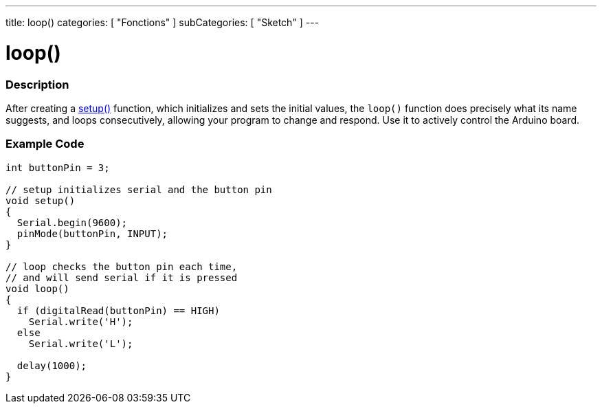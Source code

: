 ---
title: loop()
categories: [ "Fonctions" ]
subCategories: [ "Sketch" ]
---





= loop()


// OVERVIEW SECTION STARTS
[#overview]
--

[float]
=== Description
After creating a link:../setup[setup()] function, which initializes and sets the initial values, the `loop()` function does precisely what its name suggests, and loops consecutively, allowing your program to change and respond. Use it to actively control the Arduino board.
[%hardbreaks]

--
// OVERVIEW SECTION ENDS


// HOW TO USE SECTION STARTS
[#howtouse]
--

[float]
=== Example Code
[source,arduino]
----
int buttonPin = 3;

// setup initializes serial and the button pin
void setup()
{
  Serial.begin(9600);
  pinMode(buttonPin, INPUT);
}

// loop checks the button pin each time,
// and will send serial if it is pressed
void loop()
{
  if (digitalRead(buttonPin) == HIGH)
    Serial.write('H');
  else
    Serial.write('L');

  delay(1000);
}
----

--
// HOW TO USE SECTION ENDS
